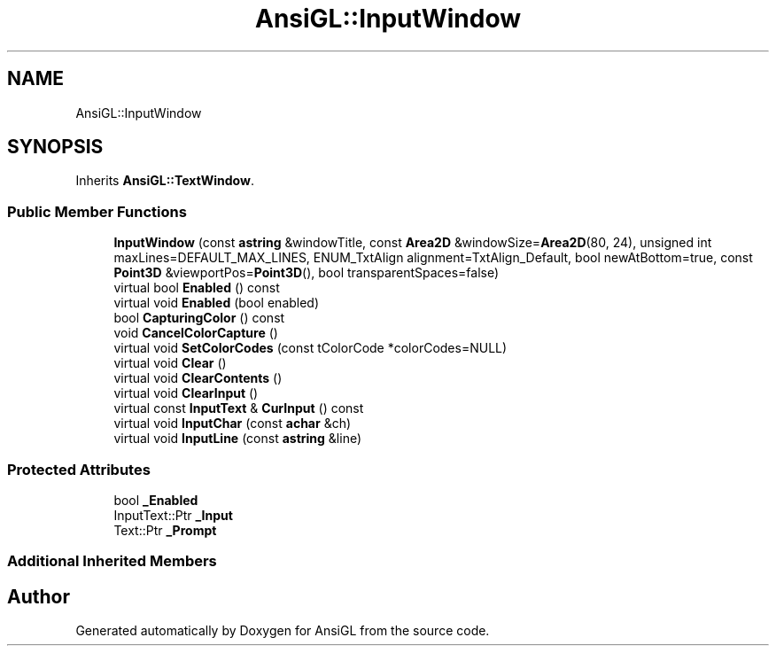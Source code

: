 .TH "AnsiGL::InputWindow" 3 "Sun Jun 7 2020" "Version v0.2" "AnsiGL" \" -*- nroff -*-
.ad l
.nh
.SH NAME
AnsiGL::InputWindow
.SH SYNOPSIS
.br
.PP
.PP
Inherits \fBAnsiGL::TextWindow\fP\&.
.SS "Public Member Functions"

.in +1c
.ti -1c
.RI "\fBInputWindow\fP (const \fBastring\fP &windowTitle, const \fBArea2D\fP &windowSize=\fBArea2D\fP(80, 24), unsigned int maxLines=DEFAULT_MAX_LINES, ENUM_TxtAlign alignment=TxtAlign_Default, bool newAtBottom=true, const \fBPoint3D\fP &viewportPos=\fBPoint3D\fP(), bool transparentSpaces=false)"
.br
.ti -1c
.RI "virtual bool \fBEnabled\fP () const"
.br
.ti -1c
.RI "virtual void \fBEnabled\fP (bool enabled)"
.br
.ti -1c
.RI "bool \fBCapturingColor\fP () const"
.br
.ti -1c
.RI "void \fBCancelColorCapture\fP ()"
.br
.ti -1c
.RI "virtual void \fBSetColorCodes\fP (const tColorCode *colorCodes=NULL)"
.br
.ti -1c
.RI "virtual void \fBClear\fP ()"
.br
.ti -1c
.RI "virtual void \fBClearContents\fP ()"
.br
.ti -1c
.RI "virtual void \fBClearInput\fP ()"
.br
.ti -1c
.RI "virtual const \fBInputText\fP & \fBCurInput\fP () const"
.br
.ti -1c
.RI "virtual void \fBInputChar\fP (const \fBachar\fP &ch)"
.br
.ti -1c
.RI "virtual void \fBInputLine\fP (const \fBastring\fP &line)"
.br
.in -1c
.SS "Protected Attributes"

.in +1c
.ti -1c
.RI "bool \fB_Enabled\fP"
.br
.ti -1c
.RI "InputText::Ptr \fB_Input\fP"
.br
.ti -1c
.RI "Text::Ptr \fB_Prompt\fP"
.br
.in -1c
.SS "Additional Inherited Members"


.SH "Author"
.PP 
Generated automatically by Doxygen for AnsiGL from the source code\&.

